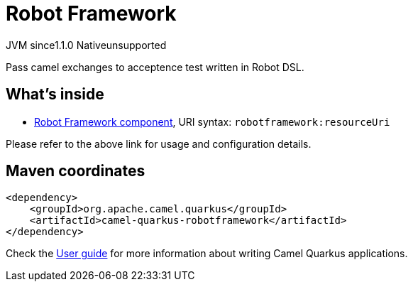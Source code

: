 // Do not edit directly!
// This file was generated by camel-quarkus-maven-plugin:update-extension-doc-page
= Robot Framework
:linkattrs:
:cq-artifact-id: camel-quarkus-robotframework
:cq-native-supported: false
:cq-status: Preview
:cq-status-deprecation: Preview
:cq-description: Pass camel exchanges to acceptence test written in Robot DSL.
:cq-deprecated: false
:cq-jvm-since: 1.1.0
:cq-native-since: n/a

[.badges]
[.badge-key]##JVM since##[.badge-supported]##1.1.0## [.badge-key]##Native##[.badge-unsupported]##unsupported##

Pass camel exchanges to acceptence test written in Robot DSL.

== What's inside

* xref:{cq-camel-components}::robotframework-component.adoc[Robot Framework component], URI syntax: `robotframework:resourceUri`

Please refer to the above link for usage and configuration details.

== Maven coordinates

[source,xml]
----
<dependency>
    <groupId>org.apache.camel.quarkus</groupId>
    <artifactId>camel-quarkus-robotframework</artifactId>
</dependency>
----

Check the xref:user-guide/index.adoc[User guide] for more information about writing Camel Quarkus applications.
